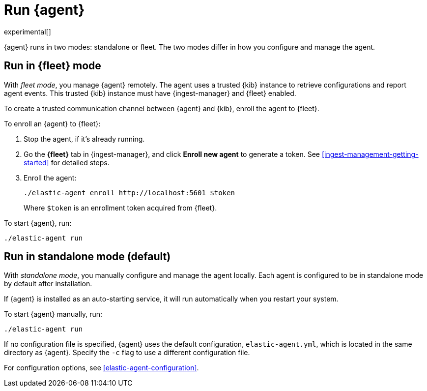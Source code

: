 [[run-elastic-agent]]
= Run {agent}

experimental[]

{agent} runs in two modes: standalone or fleet. The two modes differ in how you
configure and manage the agent.

[float]
[[fleet-mode]]
== Run in {fleet} mode

With _fleet mode_, you manage {agent} remotely. The agent uses a trusted {kib}
instance to retrieve configurations and report agent events. This trusted {kib}
instance must have {ingest-manager} and {fleet} enabled.

To create a trusted communication channel between {agent} and {kib}, enroll the
agent to {fleet}.

To enroll an {agent} to {fleet}:

. Stop the agent, if it's already running.

. Go the **{fleet}** tab in {ingest-manager}, and click **Enroll new agent** to
generate a token. See <<ingest-management-getting-started>> for detailed steps.

. Enroll the agent:
+
[source,shell]
----
./elastic-agent enroll http://localhost:5601 $token
----
+
Where `$token` is an enrollment token acquired from {fleet}.

To start {agent}, run:
[source,shell]
----
./elastic-agent run
----

[float]
[[standalone-mode]]
== Run in standalone mode (default)

With _standalone mode_, you manually configure and manage the agent locally.
Each agent is configured to be in standalone mode by default after installation.

If {agent} is installed as an auto-starting service, it will run automatically
when you restart your system.

To start {agent} manually, run:

[source,shell]
----
./elastic-agent run
----

If no configuration file is specified, {agent} uses the default configuration,
`elastic-agent.yml`, which is located in the same directory as {agent}. Specify
the `-c` flag to use a different configuration file.

For configuration options, see <<elastic-agent-configuration>>.

//<<elastic-agent-configuration-example,`elastic-agent_configuration_example.yml`>>

